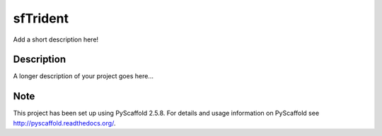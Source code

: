 =========
sfTrident
=========


Add a short description here!


Description
===========

A longer description of your project goes here...


Note
====

This project has been set up using PyScaffold 2.5.8. For details and usage
information on PyScaffold see http://pyscaffold.readthedocs.org/.
